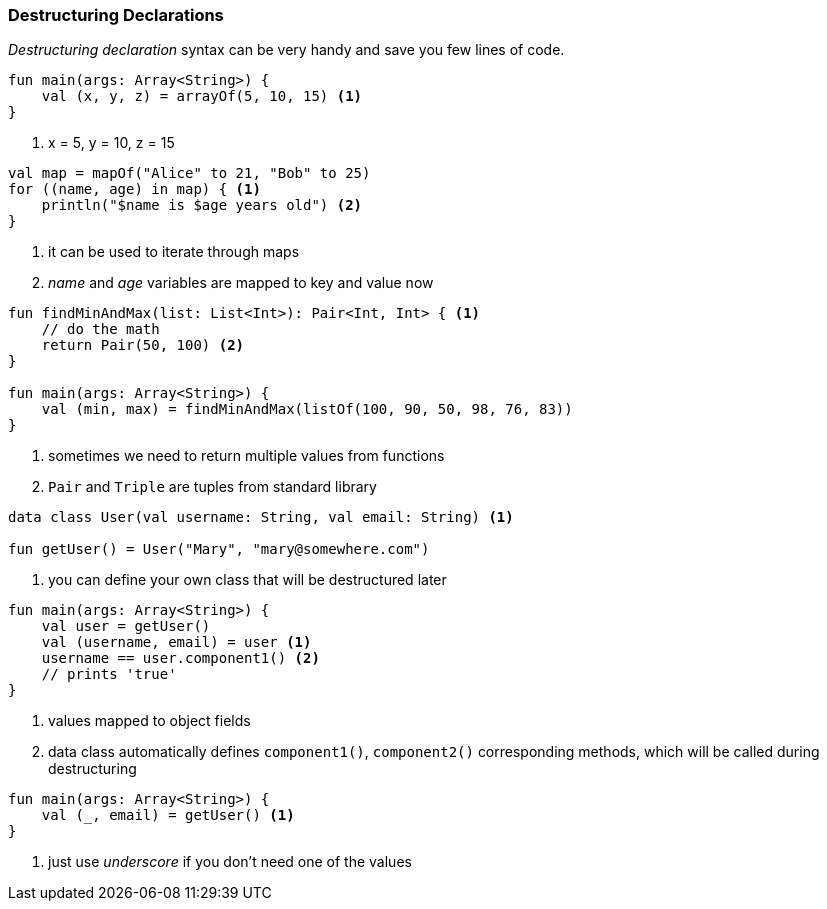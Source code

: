 === Destructuring Declarations

_Destructuring declaration_ syntax can be very handy and save you few lines of code.

[source,kotlin]
----
fun main(args: Array<String>) {
    val (x, y, z) = arrayOf(5, 10, 15) <1>
}
----
<1> x = 5, y = 10, z = 15


[source,kotlin]
----
val map = mapOf("Alice" to 21, "Bob" to 25)
for ((name, age) in map) { <1>
    println("$name is $age years old") <2>
}
----
<1> it can be used to iterate through maps
<2> _name_ and _age_ variables are mapped to key and value now


[source,kotlin]
----
fun findMinAndMax(list: List<Int>): Pair<Int, Int> { <1>
    // do the math
    return Pair(50, 100) <2>
}

fun main(args: Array<String>) {
    val (min, max) = findMinAndMax(listOf(100, 90, 50, 98, 76, 83))
}
----
<1> sometimes we need to return multiple values from functions
<2> `Pair` and `Triple` are tuples from standard library


[source,kotlin-snippet,User.kt]
----
data class User(val username: String, val email: String) <1>

fun getUser() = User("Mary", "mary@somewhere.com")
----
<1> you can define your own class that will be destructured later

[source,kotlin,prepend=User.kt]
----
fun main(args: Array<String>) {
    val user = getUser()
    val (username, email) = user <1>
    username == user.component1() <2>
    // prints 'true'
}
----
<1> values mapped to object fields
<2> data class automatically defines `component1()`, `component2()` corresponding methods, which will be called during destructuring


[source,kotlin]
----
fun main(args: Array<String>) {
    val (_, email) = getUser() <1>
}
----
<1> just use _underscore_ if you don't need one of the values